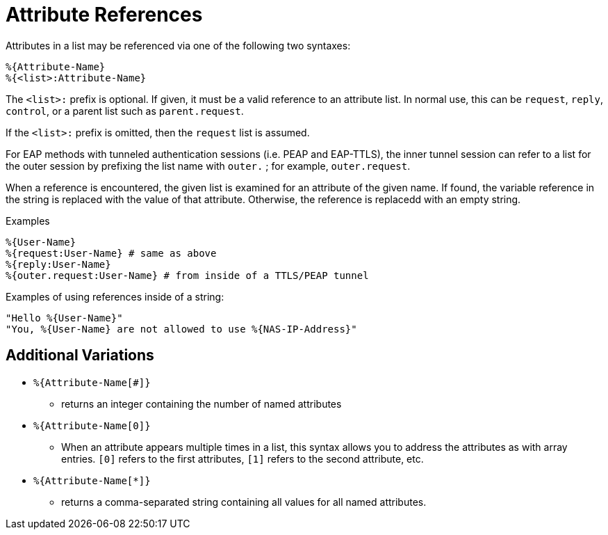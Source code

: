 = Attribute References

Attributes in a list may be referenced via one of the following two
syntaxes:

`%{Attribute-Name}` +
`%{<list>:Attribute-Name}`

The `<list>:` prefix is optional. If given, it must be a valid
reference to an attribute list.  In normal use, this can be `request`,
`reply`, `control`, or a parent list such as `parent.request`.

If the `<list>:` prefix is omitted, then the `request` list is
assumed.

For EAP methods with tunneled authentication sessions (i.e. PEAP and
EAP-TTLS), the inner tunnel session can refer to a list for the outer
session by prefixing the list name with `outer.` ; for example,
`outer.request`.

When a reference is encountered, the given list is examined for an
attribute of the given name. If found, the variable reference in the
string is replaced with the value of that attribute. Otherwise, the
reference is replacedd with an empty string.

.Examples

`%{User-Name}` +
`%{request:User-Name} # same as above` +
`%{reply:User-Name}` +
`%{outer.request:User-Name} # from inside of a TTLS/PEAP tunnel`

Examples of using references inside of a string:

`"Hello %{User-Name}"` +
`"You, %{User-Name} are not allowed to use %{NAS-IP-Address}"`

== Additional Variations

* `%{Attribute-Name[#]}`

 - returns an integer containing the number of named attributes

* `%{Attribute-Name[0]}`

 - When an attribute appears multiple times in a list, this syntax
   allows you to address the attributes as with array entries.  `[0]`
   refers to the first attributes, `[1]` refers to the second
   attribute, etc.

* `%{Attribute-Name[*]}`

 - returns a comma-separated string containing all values for all
   named attributes.

// Copyright (C) 2019 Network RADIUS SAS.  Licenced under CC-by-NC 4.0.
// Development of this documentation was sponsored by Network RADIUS SAS.
